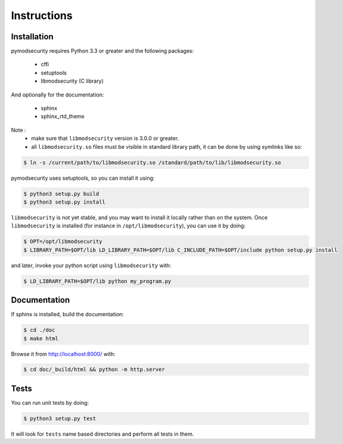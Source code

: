 Instructions
============

Installation
------------

pymodsecurity requires Python 3.3 or greater and the following packages:

  - cffi
  - setuptools
  - libmodsecurity (C library)

And optionally for the documentation:

  - sphinx
  - sphinx_rtd_theme

Note :
  - make sure that ``libmodsecurity`` version is 3.0.0 or greater.
  - all ``libmodsecurity.so`` files must be visible in standard library path,
    it can be done by using symlinks like so:

.. code-block:: bash

       $ ln -s /current/path/to/libmodsecurity.so /standard/path/to/lib/libmodsecurity.so

pymodsecurity uses setuptools, so you can install it using:

.. code-block:: bash

        $ python3 setup.py build
	$ python3 setup.py install

``libmodsecurity`` is not yet stable, and you may want to install it locally
rather than on the system. Once ``libmodsecurity`` is installed (for instance
in ``/opt/libmodsecurity``), you can use it by doing:

.. code-block:: bash

        $ OPT=/opt/libmodsecurity
        $ LIBRARY_PATH=$OPT/lib LD_LIBRARY_PATH=$OPT/lib C_INCLUDE_PATH=$OPT/include python setup.py install
 
and later, invoke your python script using ``libmodsecurity`` with:
 
.. code-block:: bash
 
        $ LD_LIBRARY_PATH=$OPT/lib python my_program.py


Documentation
-------------

If sphinx is installed, build the documentation:

.. code-block:: bash

    $ cd ./doc
    $ make html

Browse it from http://localhost:8000/ with:

.. code-block:: bash

    $ cd doc/_build/html && python -m http.server

Tests
-----

You can run unit tests by doing:

.. code-block:: bash

    $ python3 setup.py test

It will look for ``tests`` name based directories and perform all tests in them.

